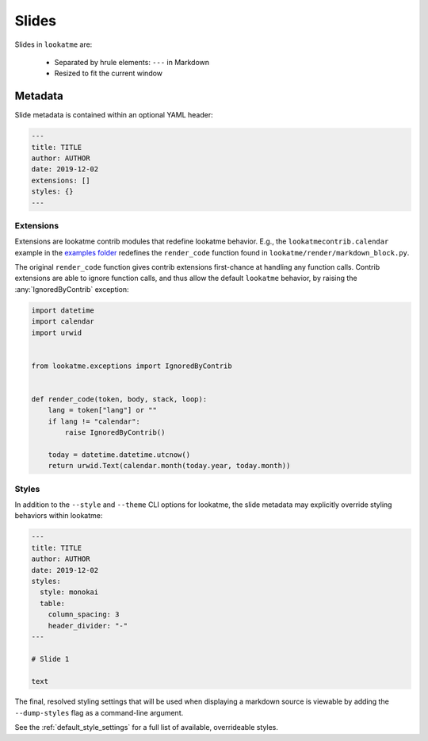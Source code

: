 .. _slides:

Slides
======

Slides in ``lookatme`` are:

  * Separated by hrule elements: ``---`` in Markdown
  * Resized to fit the current window

Metadata
--------

Slide metadata is contained within an optional YAML header:

.. code-block:: md

    ---
    title: TITLE
    author: AUTHOR
    date: 2019-12-02
    extensions: []
    styles: {}
    ---

Extensions
^^^^^^^^^^

Extensions are lookatme contrib modules that redefine lookatme behavior. E.g.,
the ``lookatmecontrib.calendar`` example in the
`examples folder <https://github.com/d0c-s4vage/lookatme/tree/master/examples/calendar_contrib>`_
redefines the ``render_code`` function found in ``lookatme/render/markdown_block.py``.

The original ``render_code`` function gives contrib extensions first-chance at
handling any function calls. Contrib extensions are able to ignore function
calls, and thus allow the default ``lookatme`` behavior, by raising the
:any:`IgnoredByContrib` exception:

.. code-block:: python

    import datetime
    import calendar
    import urwid


    from lookatme.exceptions import IgnoredByContrib


    def render_code(token, body, stack, loop):
        lang = token["lang"] or ""
        if lang != "calendar":
            raise IgnoredByContrib()
        
        today = datetime.datetime.utcnow()
        return urwid.Text(calendar.month(today.year, today.month))
 
Styles
^^^^^^

In addition to the ``--style`` and ``--theme`` CLI options for lookatme, the
slide metadata may explicitly override styling behaviors within lookatme:

.. code-block:: md

    ---
    title: TITLE
    author: AUTHOR
    date: 2019-12-02
    styles:
      style: monokai
      table:
        column_spacing: 3
        header_divider: "-"
    ---

    # Slide 1

    text

The final, resolved styling settings that will be used when displaying a
markdown source is viewable by adding the ``--dump-styles`` flag as a command-line
argument.

See the :ref:`default_style_settings` for a full list of available, overrideable
styles.
